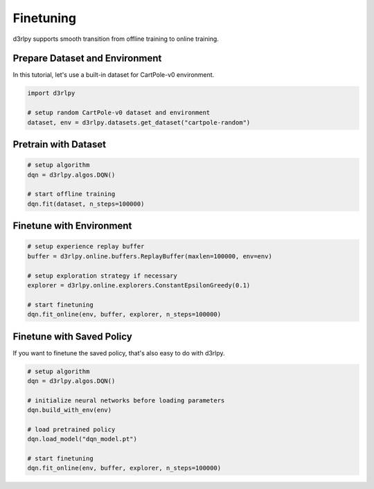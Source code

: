 **********
Finetuning
**********

d3rlpy supports smooth transition from offline training to online training.

Prepare Dataset and Environment
-------------------------------

In this tutorial, let's use a built-in dataset for CartPole-v0 environment.

.. code-block:: python

  import d3rlpy

  # setup random CartPole-v0 dataset and environment
  dataset, env = d3rlpy.datasets.get_dataset("cartpole-random")

Pretrain with Dataset
---------------------

.. code-block:: python

  # setup algorithm
  dqn = d3rlpy.algos.DQN()

  # start offline training
  dqn.fit(dataset, n_steps=100000)

Finetune with Environment
-------------------------

.. code-block:: python

  # setup experience replay buffer
  buffer = d3rlpy.online.buffers.ReplayBuffer(maxlen=100000, env=env)

  # setup exploration strategy if necessary
  explorer = d3rlpy.online.explorers.ConstantEpsilonGreedy(0.1)

  # start finetuning
  dqn.fit_online(env, buffer, explorer, n_steps=100000)

Finetune with Saved Policy
--------------------------

If you want to finetune the saved policy, that's also easy to do with d3rlpy.

.. code-block:: python

  # setup algorithm
  dqn = d3rlpy.algos.DQN()

  # initialize neural networks before loading parameters
  dqn.build_with_env(env)

  # load pretrained policy
  dqn.load_model("dqn_model.pt")

  # start finetuning
  dqn.fit_online(env, buffer, explorer, n_steps=100000)
